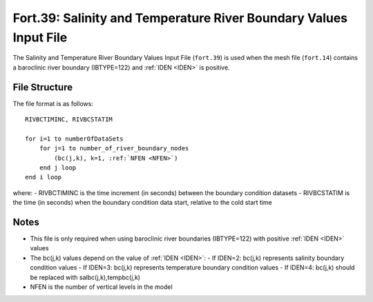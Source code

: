 .. _fort39:

Fort.39: Salinity and Temperature River Boundary Values Input File
==================================================================

The Salinity and Temperature River Boundary Values Input File (``fort.39``) is used when the mesh file (``fort.14``) contains a baroclinic river boundary (IBTYPE=122) and :ref:`IDEN <IDEN>` is positive.

File Structure
--------------

The file format is as follows:

.. parsed-literal::

    RIVBCTIMINC, RIVBCSTATIM

    for i=1 to numberOfDataSets
        for j=1 to number_of_river_boundary_nodes
            (bc(j,k), k=1, :ref:`NFEN <NFEN>`)
        end j loop
    end i loop

where:
- RIVBCTIMINC is the time increment (in seconds) between the boundary condition datasets
- RIVBCSTATIM is the time (in seconds) when the boundary condition data start, relative to the cold start time

Notes
-----

- This file is only required when using baroclinic river boundaries (IBTYPE=122) with positive :ref:`IDEN <IDEN>` values
- The bc(j,k) values depend on the value of :ref:`IDEN <IDEN>`:
  - If IDEN=2: bc(j,k) represents salinity boundary condition values
  - If IDEN=3: bc(j,k) represents temperature boundary condition values
  - If IDEN=4: bc(j,k) should be replaced with salbc(j,k),tempbc(j,k)
- NFEN is the number of vertical levels in the model 